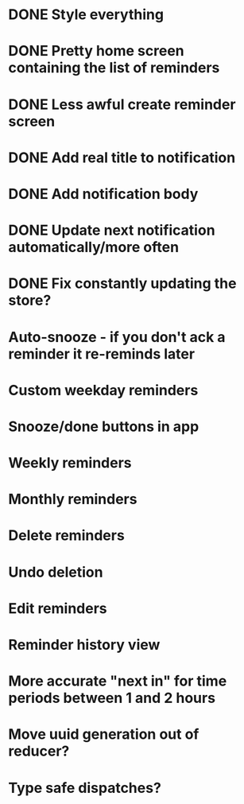 * DONE Style everything
* DONE Pretty home screen containing the list of reminders
* DONE Less awful create reminder screen
* DONE Add real title to notification
* DONE Add notification body
* DONE Update next notification automatically/more often
* DONE Fix constantly updating the store?
* Auto-snooze - if you don't ack a reminder it re-reminds later
* Custom weekday reminders
* Snooze/done buttons in app
* Weekly reminders
* Monthly reminders
* Delete reminders
* Undo deletion
* Edit reminders
* Reminder history view
* More accurate "next in" for time periods between 1 and 2 hours
* Move uuid generation out of reducer?
* Type safe dispatches?
